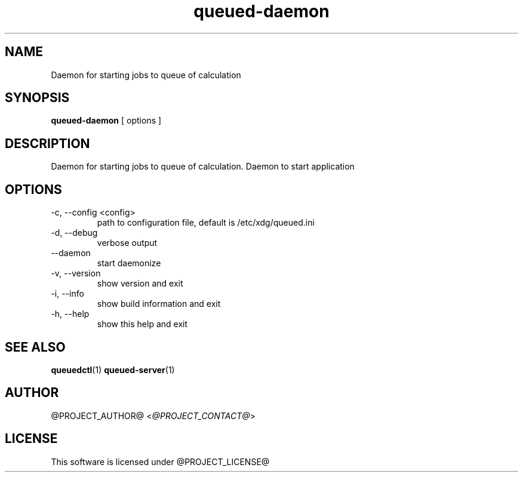.TH queued-daemon 1  "@CURRENT_DATE@" "version @PROJECT_VERSION@"
.SH NAME
Daemon for starting jobs to queue of calculation
.SH SYNOPSIS
.B queued-daemon
[ options ]
.SH DESCRIPTION
Daemon for starting jobs to queue of calculation. Daemon to start application
.SH OPTIONS
.IP "-c, --config <config>"
path to configuration file, default is /etc/xdg/queued.ini
.IP "-d, --debug"
verbose output
.IP "--daemon"
start daemonize
.IP "-v, --version"
show version and exit
.IP "-i, --info"
show build information and exit
.IP "-h, --help"
show this help and exit
.SH SEE ALSO
.BR queuedctl (1)
.BR queued-server (1)
.SH AUTHOR
@PROJECT_AUTHOR@ <\fI@PROJECT_CONTACT@\fR>
.SH LICENSE
This software is licensed under @PROJECT_LICENSE@
